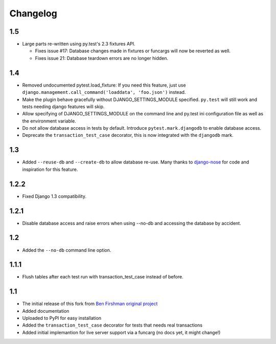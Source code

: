 Changelog
=========

1.5
---
* Large parts re-written using py.test's 2.3 fixtures API.

  - Fixes issue #17: Database changes made in fixtures or funcargs
    will now be reverted as well.

  - Fixes issue 21: Database teardown errors are no longer hidden.

1.4
---
* Removed undocumented pytest.load_fixture: If you need this feature, just use
  ``django.management.call_command('loaddata', 'foo.json')`` instead.

* Make the plugin behave gracefully without DJANGO_SETTINGS_MODULE
  specified.  ``py.test`` will still work and tests needing django
  features will skip.

* Allow specifying of DJANGO_SETTINGS_MODULE on the command line and
  py.test ini configuration file as well as the environment variable.

* Do not allow database access in tests by default.  Introduce
  ``pytest.mark.djangodb`` to enable database access.

* Deprecate the ``transaction_test_case`` decorator, this is now
  integrated with the ``djangodb`` mark.

1.3
---
* Added ``--reuse-db`` and ``--create-db`` to allow database re-use. Many
  thanks to `django-nose <https://github.com/jbalogh/django-nose>`_ for
  code and inspiration for this feature.

1.2.2
-----
* Fixed Django 1.3 compatibility.

1.2.1
-----
* Disable database access and raise errors when using --no-db and accessing
  the database by accident.

1.2
---
* Added the ``--no-db`` command line option.

1.1.1
-----
* Flush tables after each test run with transaction_test_case instead of before.

1.1
---

* The initial release of this fork from `Ben Firshman original project <http://github.com/bfirsh/pytest_django>`_
* Added documentation
* Uploaded to PyPI for easy installation
* Added the ``transaction_test_case`` decorator for tests that needs real transactions
* Added initial implemantion for live server support via a funcarg (no docs yet, it might change!)
